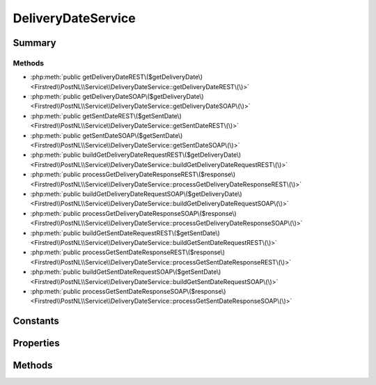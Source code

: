 .. rst-class:: phpdoctorst

.. role:: php(code)
	:language: php


DeliveryDateService
===================


.. php:namespace:: Firstred\PostNL\Service

.. php:class:: DeliveryDateService


	.. rst-class:: phpdoc-description
	
		| Class DeliveryDateService\.
		
	
	:Parent:
		:php:class:`Firstred\\PostNL\\Service\\AbstractService`
	
	:Implements:
		:php:interface:`Firstred\\PostNL\\Service\\DeliveryDateServiceInterface` 
	


Summary
-------

Methods
~~~~~~~

* :php:meth:`public getDeliveryDateREST\($getDeliveryDate\)<Firstred\\PostNL\\Service\\DeliveryDateService::getDeliveryDateREST\(\)>`
* :php:meth:`public getDeliveryDateSOAP\($getDeliveryDate\)<Firstred\\PostNL\\Service\\DeliveryDateService::getDeliveryDateSOAP\(\)>`
* :php:meth:`public getSentDateREST\($getSentDate\)<Firstred\\PostNL\\Service\\DeliveryDateService::getSentDateREST\(\)>`
* :php:meth:`public getSentDateSOAP\($getSentDate\)<Firstred\\PostNL\\Service\\DeliveryDateService::getSentDateSOAP\(\)>`
* :php:meth:`public buildGetDeliveryDateRequestREST\($getDeliveryDate\)<Firstred\\PostNL\\Service\\DeliveryDateService::buildGetDeliveryDateRequestREST\(\)>`
* :php:meth:`public processGetDeliveryDateResponseREST\($response\)<Firstred\\PostNL\\Service\\DeliveryDateService::processGetDeliveryDateResponseREST\(\)>`
* :php:meth:`public buildGetDeliveryDateRequestSOAP\($getDeliveryDate\)<Firstred\\PostNL\\Service\\DeliveryDateService::buildGetDeliveryDateRequestSOAP\(\)>`
* :php:meth:`public processGetDeliveryDateResponseSOAP\($response\)<Firstred\\PostNL\\Service\\DeliveryDateService::processGetDeliveryDateResponseSOAP\(\)>`
* :php:meth:`public buildGetSentDateRequestREST\($getSentDate\)<Firstred\\PostNL\\Service\\DeliveryDateService::buildGetSentDateRequestREST\(\)>`
* :php:meth:`public processGetSentDateResponseREST\($response\)<Firstred\\PostNL\\Service\\DeliveryDateService::processGetSentDateResponseREST\(\)>`
* :php:meth:`public buildGetSentDateRequestSOAP\($getSentDate\)<Firstred\\PostNL\\Service\\DeliveryDateService::buildGetSentDateRequestSOAP\(\)>`
* :php:meth:`public processGetSentDateResponseSOAP\($response\)<Firstred\\PostNL\\Service\\DeliveryDateService::processGetSentDateResponseSOAP\(\)>`


Constants
---------

.. php:const:: VERSION = \'2\.2\'



.. php:const:: LIVE_ENDPOINT = \'https://api\.postnl\.nl/shipment/v2\_2/calculate/date\'



.. php:const:: SANDBOX_ENDPOINT = \'https://api\-sandbox\.postnl\.nl/shipment/v2\_2/calculate/date\'



.. php:const:: SOAP_ACTION = \'http://postnl\.nl/cif/services/DeliveryDateWebService/IDeliveryDateWebService/GetDeliveryDate\'



.. php:const:: SERVICES_NAMESPACE = \'http://postnl\.nl/cif/services/DeliveryDateWebService/\'



.. php:const:: DOMAIN_NAMESPACE = \'http://postnl\.nl/cif/domain/DeliveryDateWebService/\'



Properties
----------

.. php:attr:: public namespaces

	.. rst-class:: phpdoc-description
	
		| Namespaces uses for the SOAP version of this service\.
		
	
	:Type: array 


Methods
-------

.. rst-class:: public

	.. php:method:: public getDeliveryDateREST( $getDeliveryDate)
	
		.. rst-class:: phpdoc-description
		
			| Get a delivery date via REST\.
			
		
		
		:Parameters:
			* **$getDeliveryDate** (:any:`Firstred\\PostNL\\Entity\\Request\\GetDeliveryDate <Firstred\\PostNL\\Entity\\Request\\GetDeliveryDate>`)  

		
		:Returns: :any:`\\Firstred\\PostNL\\Entity\\Response\\GetDeliveryDateResponse <Firstred\\PostNL\\Entity\\Response\\GetDeliveryDateResponse>` 
		:Throws: :any:`\\Firstred\\PostNL\\Exception\\CifDownException <Firstred\\PostNL\\Exception\\CifDownException>` 
		:Throws: :any:`\\Firstred\\PostNL\\Exception\\CifException <Firstred\\PostNL\\Exception\\CifException>` 
		:Throws: :any:`\\Firstred\\PostNL\\Exception\\ResponseException <Firstred\\PostNL\\Exception\\ResponseException>` 
		:Throws: :any:`\\Firstred\\PostNL\\Exception\\HttpClientException <Firstred\\PostNL\\Exception\\HttpClientException>` 
		:Throws: :any:`\\Firstred\\PostNL\\Exception\\InvalidArgumentException <Firstred\\PostNL\\Exception\\InvalidArgumentException>` 
		:Throws: :any:`\\Firstred\\PostNL\\Exception\\NotFoundException <Firstred\\PostNL\\Exception\\NotFoundException>` 
		:Throws: :any:`\\Psr\\Cache\\InvalidArgumentException <Psr\\Cache\\InvalidArgumentException>` 
		:Throws: :any:`\\Firstred\\PostNL\\Exception\\CifDownException <Firstred\\PostNL\\Exception\\CifDownException>` 
		:Throws: :any:`\\Firstred\\PostNL\\Exception\\CifException <Firstred\\PostNL\\Exception\\CifException>` 
		:Throws: :any:`\\Firstred\\PostNL\\Exception\\ResponseException <Firstred\\PostNL\\Exception\\ResponseException>` 
		:Throws: :any:`\\Firstred\\PostNL\\Exception\\HttpClientException <Firstred\\PostNL\\Exception\\HttpClientException>` 
		:Throws: :any:`\\Firstred\\PostNL\\Exception\\InvalidArgumentException <Firstred\\PostNL\\Exception\\InvalidArgumentException>` 
		:Throws: :any:`\\Firstred\\PostNL\\Exception\\NotFoundException <Firstred\\PostNL\\Exception\\NotFoundException>` 
		:Throws: :any:`\\Psr\\Cache\\InvalidArgumentException <Psr\\Cache\\InvalidArgumentException>` 
		:Throws: :any:`\\Firstred\\PostNL\\Exception\\CifDownException <Firstred\\PostNL\\Exception\\CifDownException>` 
		:Throws: :any:`\\Firstred\\PostNL\\Exception\\CifException <Firstred\\PostNL\\Exception\\CifException>` 
		:Throws: :any:`\\Firstred\\PostNL\\Exception\\ResponseException <Firstred\\PostNL\\Exception\\ResponseException>` 
		:Throws: :any:`\\Firstred\\PostNL\\Exception\\HttpClientException <Firstred\\PostNL\\Exception\\HttpClientException>` 
		:Throws: :any:`\\Firstred\\PostNL\\Exception\\InvalidArgumentException <Firstred\\PostNL\\Exception\\InvalidArgumentException>` 
		:Throws: :any:`\\Firstred\\PostNL\\Exception\\NotFoundException <Firstred\\PostNL\\Exception\\NotFoundException>` 
		:Throws: :any:`\\Psr\\Cache\\InvalidArgumentException <Psr\\Cache\\InvalidArgumentException>` 
		:Throws: :any:`\\Firstred\\PostNL\\Exception\\CifDownException <Firstred\\PostNL\\Exception\\CifDownException>` 
		:Throws: :any:`\\Firstred\\PostNL\\Exception\\CifException <Firstred\\PostNL\\Exception\\CifException>` 
		:Throws: :any:`\\Firstred\\PostNL\\Exception\\ResponseException <Firstred\\PostNL\\Exception\\ResponseException>` 
		:Throws: :any:`\\Firstred\\PostNL\\Exception\\HttpClientException <Firstred\\PostNL\\Exception\\HttpClientException>` 
		:Throws: :any:`\\Firstred\\PostNL\\Exception\\InvalidArgumentException <Firstred\\PostNL\\Exception\\InvalidArgumentException>` 
		:Throws: :any:`\\Firstred\\PostNL\\Exception\\NotFoundException <Firstred\\PostNL\\Exception\\NotFoundException>` 
		:Throws: :any:`\\Psr\\Cache\\InvalidArgumentException <Psr\\Cache\\InvalidArgumentException>` 
		:Throws: :any:`\\Firstred\\PostNL\\Exception\\CifDownException <Firstred\\PostNL\\Exception\\CifDownException>` 
		:Throws: :any:`\\Firstred\\PostNL\\Exception\\CifException <Firstred\\PostNL\\Exception\\CifException>` 
		:Throws: :any:`\\Firstred\\PostNL\\Exception\\ResponseException <Firstred\\PostNL\\Exception\\ResponseException>` 
		:Throws: :any:`\\Firstred\\PostNL\\Exception\\HttpClientException <Firstred\\PostNL\\Exception\\HttpClientException>` 
		:Throws: :any:`\\Firstred\\PostNL\\Exception\\InvalidArgumentException <Firstred\\PostNL\\Exception\\InvalidArgumentException>` 
		:Throws: :any:`\\Firstred\\PostNL\\Exception\\NotFoundException <Firstred\\PostNL\\Exception\\NotFoundException>` 
		:Throws: :any:`\\Psr\\Cache\\InvalidArgumentException <Psr\\Cache\\InvalidArgumentException>` 
		:Throws: :any:`\\Firstred\\PostNL\\Exception\\CifDownException <Firstred\\PostNL\\Exception\\CifDownException>` 
		:Throws: :any:`\\Firstred\\PostNL\\Exception\\CifException <Firstred\\PostNL\\Exception\\CifException>` 
		:Throws: :any:`\\Firstred\\PostNL\\Exception\\ResponseException <Firstred\\PostNL\\Exception\\ResponseException>` 
		:Throws: :any:`\\Firstred\\PostNL\\Exception\\HttpClientException <Firstred\\PostNL\\Exception\\HttpClientException>` 
		:Throws: :any:`\\Firstred\\PostNL\\Exception\\InvalidArgumentException <Firstred\\PostNL\\Exception\\InvalidArgumentException>` 
		:Throws: :any:`\\Firstred\\PostNL\\Exception\\NotFoundException <Firstred\\PostNL\\Exception\\NotFoundException>` 
		:Throws: :any:`\\Psr\\Cache\\InvalidArgumentException <Psr\\Cache\\InvalidArgumentException>` 
		:Throws: :any:`\\Firstred\\PostNL\\Exception\\CifDownException <Firstred\\PostNL\\Exception\\CifDownException>` 
		:Throws: :any:`\\Firstred\\PostNL\\Exception\\CifException <Firstred\\PostNL\\Exception\\CifException>` 
		:Throws: :any:`\\Firstred\\PostNL\\Exception\\ResponseException <Firstred\\PostNL\\Exception\\ResponseException>` 
		:Throws: :any:`\\Firstred\\PostNL\\Exception\\HttpClientException <Firstred\\PostNL\\Exception\\HttpClientException>` 
		:Throws: :any:`\\Firstred\\PostNL\\Exception\\InvalidArgumentException <Firstred\\PostNL\\Exception\\InvalidArgumentException>` 
		:Throws: :any:`\\Firstred\\PostNL\\Exception\\NotFoundException <Firstred\\PostNL\\Exception\\NotFoundException>` 
		:Throws: :any:`\\Psr\\Cache\\InvalidArgumentException <Psr\\Cache\\InvalidArgumentException>` 
		:Since: 1.0.0 
	
	

.. rst-class:: public deprecated

	.. php:method:: public getDeliveryDateSOAP( $getDeliveryDate)
	
		.. rst-class:: phpdoc-description
		
			| Get a delivery date via SOAP\.
			
		
		
		:Parameters:
			* **$getDeliveryDate** (:any:`Firstred\\PostNL\\Entity\\Request\\GetDeliveryDate <Firstred\\PostNL\\Entity\\Request\\GetDeliveryDate>`)  

		
		:Returns: :any:`\\Firstred\\PostNL\\Entity\\Response\\GetDeliveryDateResponse <Firstred\\PostNL\\Entity\\Response\\GetDeliveryDateResponse>` 
		:Throws: :any:`\\Firstred\\PostNL\\Exception\\CifDownException <Firstred\\PostNL\\Exception\\CifDownException>` 
		:Throws: :any:`\\Firstred\\PostNL\\Exception\\CifException <Firstred\\PostNL\\Exception\\CifException>` 
		:Throws: :any:`\\Firstred\\PostNL\\Exception\\ResponseException <Firstred\\PostNL\\Exception\\ResponseException>` 
		:Throws: :any:`\\Firstred\\PostNL\\Exception\\HttpClientException <Firstred\\PostNL\\Exception\\HttpClientException>` 
		:Throws: :any:`\\Firstred\\PostNL\\Exception\\NotFoundException <Firstred\\PostNL\\Exception\\NotFoundException>` 
		:Throws: :any:`\\Psr\\Cache\\InvalidArgumentException <Psr\\Cache\\InvalidArgumentException>` 
		:Throws: :any:`\\Firstred\\PostNL\\Exception\\CifDownException <Firstred\\PostNL\\Exception\\CifDownException>` 
		:Throws: :any:`\\Firstred\\PostNL\\Exception\\CifException <Firstred\\PostNL\\Exception\\CifException>` 
		:Throws: :any:`\\Firstred\\PostNL\\Exception\\ResponseException <Firstred\\PostNL\\Exception\\ResponseException>` 
		:Throws: :any:`\\Firstred\\PostNL\\Exception\\HttpClientException <Firstred\\PostNL\\Exception\\HttpClientException>` 
		:Throws: :any:`\\Firstred\\PostNL\\Exception\\NotFoundException <Firstred\\PostNL\\Exception\\NotFoundException>` 
		:Throws: :any:`\\Psr\\Cache\\InvalidArgumentException <Psr\\Cache\\InvalidArgumentException>` 
		:Throws: :any:`\\Firstred\\PostNL\\Exception\\CifDownException <Firstred\\PostNL\\Exception\\CifDownException>` 
		:Throws: :any:`\\Firstred\\PostNL\\Exception\\CifException <Firstred\\PostNL\\Exception\\CifException>` 
		:Throws: :any:`\\Firstred\\PostNL\\Exception\\ResponseException <Firstred\\PostNL\\Exception\\ResponseException>` 
		:Throws: :any:`\\Firstred\\PostNL\\Exception\\HttpClientException <Firstred\\PostNL\\Exception\\HttpClientException>` 
		:Throws: :any:`\\Firstred\\PostNL\\Exception\\NotFoundException <Firstred\\PostNL\\Exception\\NotFoundException>` 
		:Throws: :any:`\\Psr\\Cache\\InvalidArgumentException <Psr\\Cache\\InvalidArgumentException>` 
		:Throws: :any:`\\Firstred\\PostNL\\Exception\\CifDownException <Firstred\\PostNL\\Exception\\CifDownException>` 
		:Throws: :any:`\\Firstred\\PostNL\\Exception\\CifException <Firstred\\PostNL\\Exception\\CifException>` 
		:Throws: :any:`\\Firstred\\PostNL\\Exception\\ResponseException <Firstred\\PostNL\\Exception\\ResponseException>` 
		:Throws: :any:`\\Firstred\\PostNL\\Exception\\HttpClientException <Firstred\\PostNL\\Exception\\HttpClientException>` 
		:Throws: :any:`\\Firstred\\PostNL\\Exception\\NotFoundException <Firstred\\PostNL\\Exception\\NotFoundException>` 
		:Throws: :any:`\\Psr\\Cache\\InvalidArgumentException <Psr\\Cache\\InvalidArgumentException>` 
		:Throws: :any:`\\Firstred\\PostNL\\Exception\\CifDownException <Firstred\\PostNL\\Exception\\CifDownException>` 
		:Throws: :any:`\\Firstred\\PostNL\\Exception\\CifException <Firstred\\PostNL\\Exception\\CifException>` 
		:Throws: :any:`\\Firstred\\PostNL\\Exception\\ResponseException <Firstred\\PostNL\\Exception\\ResponseException>` 
		:Throws: :any:`\\Firstred\\PostNL\\Exception\\HttpClientException <Firstred\\PostNL\\Exception\\HttpClientException>` 
		:Throws: :any:`\\Firstred\\PostNL\\Exception\\NotFoundException <Firstred\\PostNL\\Exception\\NotFoundException>` 
		:Throws: :any:`\\Psr\\Cache\\InvalidArgumentException <Psr\\Cache\\InvalidArgumentException>` 
		:Throws: :any:`\\Firstred\\PostNL\\Exception\\CifDownException <Firstred\\PostNL\\Exception\\CifDownException>` 
		:Throws: :any:`\\Firstred\\PostNL\\Exception\\CifException <Firstred\\PostNL\\Exception\\CifException>` 
		:Throws: :any:`\\Firstred\\PostNL\\Exception\\ResponseException <Firstred\\PostNL\\Exception\\ResponseException>` 
		:Throws: :any:`\\Firstred\\PostNL\\Exception\\HttpClientException <Firstred\\PostNL\\Exception\\HttpClientException>` 
		:Throws: :any:`\\Firstred\\PostNL\\Exception\\NotFoundException <Firstred\\PostNL\\Exception\\NotFoundException>` 
		:Throws: :any:`\\Psr\\Cache\\InvalidArgumentException <Psr\\Cache\\InvalidArgumentException>` 
		:Since: 1.0.0 
		:Deprecated: 1.4.0 
	
	

.. rst-class:: public

	.. php:method:: public getSentDateREST( $getSentDate)
	
		.. rst-class:: phpdoc-description
		
			| Get the sent date via REST\.
			
		
		
		:Parameters:
			* **$getSentDate** (:any:`Firstred\\PostNL\\Entity\\Request\\GetSentDateRequest <Firstred\\PostNL\\Entity\\Request\\GetSentDateRequest>`)  

		
		:Returns: :any:`\\Firstred\\PostNL\\Entity\\Response\\GetSentDateResponse <Firstred\\PostNL\\Entity\\Response\\GetSentDateResponse>` 
		:Throws: :any:`\\Firstred\\PostNL\\Exception\\CifDownException <Firstred\\PostNL\\Exception\\CifDownException>` 
		:Throws: :any:`\\Firstred\\PostNL\\Exception\\CifException <Firstred\\PostNL\\Exception\\CifException>` 
		:Throws: :any:`\\Firstred\\PostNL\\Exception\\ResponseException <Firstred\\PostNL\\Exception\\ResponseException>` 
		:Throws: :any:`\\Firstred\\PostNL\\Exception\\HttpClientException <Firstred\\PostNL\\Exception\\HttpClientException>` 
		:Throws: :any:`\\Firstred\\PostNL\\Exception\\NotSupportedException <Firstred\\PostNL\\Exception\\NotSupportedException>` 
		:Throws: :any:`\\Firstred\\PostNL\\Exception\\InvalidArgumentException <Firstred\\PostNL\\Exception\\InvalidArgumentException>` 
		:Throws: :any:`\\Firstred\\PostNL\\Exception\\NotFoundException <Firstred\\PostNL\\Exception\\NotFoundException>` 
		:Throws: :any:`\\Psr\\Cache\\InvalidArgumentException <Psr\\Cache\\InvalidArgumentException>` 
		:Throws: :any:`\\Firstred\\PostNL\\Exception\\CifDownException <Firstred\\PostNL\\Exception\\CifDownException>` 
		:Throws: :any:`\\Firstred\\PostNL\\Exception\\CifException <Firstred\\PostNL\\Exception\\CifException>` 
		:Throws: :any:`\\Firstred\\PostNL\\Exception\\ResponseException <Firstred\\PostNL\\Exception\\ResponseException>` 
		:Throws: :any:`\\Firstred\\PostNL\\Exception\\HttpClientException <Firstred\\PostNL\\Exception\\HttpClientException>` 
		:Throws: :any:`\\Firstred\\PostNL\\Exception\\NotSupportedException <Firstred\\PostNL\\Exception\\NotSupportedException>` 
		:Throws: :any:`\\Firstred\\PostNL\\Exception\\InvalidArgumentException <Firstred\\PostNL\\Exception\\InvalidArgumentException>` 
		:Throws: :any:`\\Firstred\\PostNL\\Exception\\NotFoundException <Firstred\\PostNL\\Exception\\NotFoundException>` 
		:Throws: :any:`\\Psr\\Cache\\InvalidArgumentException <Psr\\Cache\\InvalidArgumentException>` 
		:Throws: :any:`\\Firstred\\PostNL\\Exception\\CifDownException <Firstred\\PostNL\\Exception\\CifDownException>` 
		:Throws: :any:`\\Firstred\\PostNL\\Exception\\CifException <Firstred\\PostNL\\Exception\\CifException>` 
		:Throws: :any:`\\Firstred\\PostNL\\Exception\\ResponseException <Firstred\\PostNL\\Exception\\ResponseException>` 
		:Throws: :any:`\\Firstred\\PostNL\\Exception\\HttpClientException <Firstred\\PostNL\\Exception\\HttpClientException>` 
		:Throws: :any:`\\Firstred\\PostNL\\Exception\\NotSupportedException <Firstred\\PostNL\\Exception\\NotSupportedException>` 
		:Throws: :any:`\\Firstred\\PostNL\\Exception\\InvalidArgumentException <Firstred\\PostNL\\Exception\\InvalidArgumentException>` 
		:Throws: :any:`\\Firstred\\PostNL\\Exception\\NotFoundException <Firstred\\PostNL\\Exception\\NotFoundException>` 
		:Throws: :any:`\\Psr\\Cache\\InvalidArgumentException <Psr\\Cache\\InvalidArgumentException>` 
		:Throws: :any:`\\Firstred\\PostNL\\Exception\\CifDownException <Firstred\\PostNL\\Exception\\CifDownException>` 
		:Throws: :any:`\\Firstred\\PostNL\\Exception\\CifException <Firstred\\PostNL\\Exception\\CifException>` 
		:Throws: :any:`\\Firstred\\PostNL\\Exception\\ResponseException <Firstred\\PostNL\\Exception\\ResponseException>` 
		:Throws: :any:`\\Firstred\\PostNL\\Exception\\HttpClientException <Firstred\\PostNL\\Exception\\HttpClientException>` 
		:Throws: :any:`\\Firstred\\PostNL\\Exception\\NotSupportedException <Firstred\\PostNL\\Exception\\NotSupportedException>` 
		:Throws: :any:`\\Firstred\\PostNL\\Exception\\InvalidArgumentException <Firstred\\PostNL\\Exception\\InvalidArgumentException>` 
		:Throws: :any:`\\Firstred\\PostNL\\Exception\\NotFoundException <Firstred\\PostNL\\Exception\\NotFoundException>` 
		:Throws: :any:`\\Psr\\Cache\\InvalidArgumentException <Psr\\Cache\\InvalidArgumentException>` 
		:Throws: :any:`\\Firstred\\PostNL\\Exception\\CifDownException <Firstred\\PostNL\\Exception\\CifDownException>` 
		:Throws: :any:`\\Firstred\\PostNL\\Exception\\CifException <Firstred\\PostNL\\Exception\\CifException>` 
		:Throws: :any:`\\Firstred\\PostNL\\Exception\\ResponseException <Firstred\\PostNL\\Exception\\ResponseException>` 
		:Throws: :any:`\\Firstred\\PostNL\\Exception\\HttpClientException <Firstred\\PostNL\\Exception\\HttpClientException>` 
		:Throws: :any:`\\Firstred\\PostNL\\Exception\\NotSupportedException <Firstred\\PostNL\\Exception\\NotSupportedException>` 
		:Throws: :any:`\\Firstred\\PostNL\\Exception\\InvalidArgumentException <Firstred\\PostNL\\Exception\\InvalidArgumentException>` 
		:Throws: :any:`\\Firstred\\PostNL\\Exception\\NotFoundException <Firstred\\PostNL\\Exception\\NotFoundException>` 
		:Throws: :any:`\\Psr\\Cache\\InvalidArgumentException <Psr\\Cache\\InvalidArgumentException>` 
		:Throws: :any:`\\Firstred\\PostNL\\Exception\\CifDownException <Firstred\\PostNL\\Exception\\CifDownException>` 
		:Throws: :any:`\\Firstred\\PostNL\\Exception\\CifException <Firstred\\PostNL\\Exception\\CifException>` 
		:Throws: :any:`\\Firstred\\PostNL\\Exception\\ResponseException <Firstred\\PostNL\\Exception\\ResponseException>` 
		:Throws: :any:`\\Firstred\\PostNL\\Exception\\HttpClientException <Firstred\\PostNL\\Exception\\HttpClientException>` 
		:Throws: :any:`\\Firstred\\PostNL\\Exception\\NotSupportedException <Firstred\\PostNL\\Exception\\NotSupportedException>` 
		:Throws: :any:`\\Firstred\\PostNL\\Exception\\InvalidArgumentException <Firstred\\PostNL\\Exception\\InvalidArgumentException>` 
		:Throws: :any:`\\Firstred\\PostNL\\Exception\\NotFoundException <Firstred\\PostNL\\Exception\\NotFoundException>` 
		:Throws: :any:`\\Psr\\Cache\\InvalidArgumentException <Psr\\Cache\\InvalidArgumentException>` 
		:Throws: :any:`\\Firstred\\PostNL\\Exception\\CifDownException <Firstred\\PostNL\\Exception\\CifDownException>` 
		:Throws: :any:`\\Firstred\\PostNL\\Exception\\CifException <Firstred\\PostNL\\Exception\\CifException>` 
		:Throws: :any:`\\Firstred\\PostNL\\Exception\\ResponseException <Firstred\\PostNL\\Exception\\ResponseException>` 
		:Throws: :any:`\\Firstred\\PostNL\\Exception\\HttpClientException <Firstred\\PostNL\\Exception\\HttpClientException>` 
		:Throws: :any:`\\Firstred\\PostNL\\Exception\\NotSupportedException <Firstred\\PostNL\\Exception\\NotSupportedException>` 
		:Throws: :any:`\\Firstred\\PostNL\\Exception\\InvalidArgumentException <Firstred\\PostNL\\Exception\\InvalidArgumentException>` 
		:Throws: :any:`\\Firstred\\PostNL\\Exception\\NotFoundException <Firstred\\PostNL\\Exception\\NotFoundException>` 
		:Throws: :any:`\\Psr\\Cache\\InvalidArgumentException <Psr\\Cache\\InvalidArgumentException>` 
		:Throws: :any:`\\Firstred\\PostNL\\Exception\\CifDownException <Firstred\\PostNL\\Exception\\CifDownException>` 
		:Throws: :any:`\\Firstred\\PostNL\\Exception\\CifException <Firstred\\PostNL\\Exception\\CifException>` 
		:Throws: :any:`\\Firstred\\PostNL\\Exception\\ResponseException <Firstred\\PostNL\\Exception\\ResponseException>` 
		:Throws: :any:`\\Firstred\\PostNL\\Exception\\HttpClientException <Firstred\\PostNL\\Exception\\HttpClientException>` 
		:Throws: :any:`\\Firstred\\PostNL\\Exception\\NotSupportedException <Firstred\\PostNL\\Exception\\NotSupportedException>` 
		:Throws: :any:`\\Firstred\\PostNL\\Exception\\InvalidArgumentException <Firstred\\PostNL\\Exception\\InvalidArgumentException>` 
		:Throws: :any:`\\Firstred\\PostNL\\Exception\\NotFoundException <Firstred\\PostNL\\Exception\\NotFoundException>` 
		:Throws: :any:`\\Psr\\Cache\\InvalidArgumentException <Psr\\Cache\\InvalidArgumentException>` 
		:Since: 1.0.0 
	
	

.. rst-class:: public deprecated

	.. php:method:: public getSentDateSOAP( $getSentDate)
	
		.. rst-class:: phpdoc-description
		
			| Generate a single label via SOAP\.
			
		
		
		:Parameters:
			* **$getSentDate** (:any:`Firstred\\PostNL\\Entity\\Request\\GetSentDateRequest <Firstred\\PostNL\\Entity\\Request\\GetSentDateRequest>`)  

		
		:Returns: :any:`\\Firstred\\PostNL\\Entity\\Response\\GetSentDateResponse <Firstred\\PostNL\\Entity\\Response\\GetSentDateResponse>` 
		:Throws: :any:`\\Firstred\\PostNL\\Exception\\CifDownException <Firstred\\PostNL\\Exception\\CifDownException>` 
		:Throws: :any:`\\Firstred\\PostNL\\Exception\\CifException <Firstred\\PostNL\\Exception\\CifException>` 
		:Throws: :any:`\\Firstred\\PostNL\\Exception\\ResponseException <Firstred\\PostNL\\Exception\\ResponseException>` 
		:Throws: :any:`\\Firstred\\PostNL\\Exception\\HttpClientException <Firstred\\PostNL\\Exception\\HttpClientException>` 
		:Throws: :any:`\\Firstred\\PostNL\\Exception\\NotFoundException <Firstred\\PostNL\\Exception\\NotFoundException>` 
		:Throws: :any:`\\Psr\\Cache\\InvalidArgumentException <Psr\\Cache\\InvalidArgumentException>` 
		:Throws: :any:`\\Firstred\\PostNL\\Exception\\CifDownException <Firstred\\PostNL\\Exception\\CifDownException>` 
		:Throws: :any:`\\Firstred\\PostNL\\Exception\\CifException <Firstred\\PostNL\\Exception\\CifException>` 
		:Throws: :any:`\\Firstred\\PostNL\\Exception\\ResponseException <Firstred\\PostNL\\Exception\\ResponseException>` 
		:Throws: :any:`\\Firstred\\PostNL\\Exception\\HttpClientException <Firstred\\PostNL\\Exception\\HttpClientException>` 
		:Throws: :any:`\\Firstred\\PostNL\\Exception\\NotFoundException <Firstred\\PostNL\\Exception\\NotFoundException>` 
		:Throws: :any:`\\Psr\\Cache\\InvalidArgumentException <Psr\\Cache\\InvalidArgumentException>` 
		:Throws: :any:`\\Firstred\\PostNL\\Exception\\CifDownException <Firstred\\PostNL\\Exception\\CifDownException>` 
		:Throws: :any:`\\Firstred\\PostNL\\Exception\\CifException <Firstred\\PostNL\\Exception\\CifException>` 
		:Throws: :any:`\\Firstred\\PostNL\\Exception\\ResponseException <Firstred\\PostNL\\Exception\\ResponseException>` 
		:Throws: :any:`\\Firstred\\PostNL\\Exception\\HttpClientException <Firstred\\PostNL\\Exception\\HttpClientException>` 
		:Throws: :any:`\\Firstred\\PostNL\\Exception\\NotFoundException <Firstred\\PostNL\\Exception\\NotFoundException>` 
		:Throws: :any:`\\Psr\\Cache\\InvalidArgumentException <Psr\\Cache\\InvalidArgumentException>` 
		:Throws: :any:`\\Firstred\\PostNL\\Exception\\CifDownException <Firstred\\PostNL\\Exception\\CifDownException>` 
		:Throws: :any:`\\Firstred\\PostNL\\Exception\\CifException <Firstred\\PostNL\\Exception\\CifException>` 
		:Throws: :any:`\\Firstred\\PostNL\\Exception\\ResponseException <Firstred\\PostNL\\Exception\\ResponseException>` 
		:Throws: :any:`\\Firstred\\PostNL\\Exception\\HttpClientException <Firstred\\PostNL\\Exception\\HttpClientException>` 
		:Throws: :any:`\\Firstred\\PostNL\\Exception\\NotFoundException <Firstred\\PostNL\\Exception\\NotFoundException>` 
		:Throws: :any:`\\Psr\\Cache\\InvalidArgumentException <Psr\\Cache\\InvalidArgumentException>` 
		:Throws: :any:`\\Firstred\\PostNL\\Exception\\CifDownException <Firstred\\PostNL\\Exception\\CifDownException>` 
		:Throws: :any:`\\Firstred\\PostNL\\Exception\\CifException <Firstred\\PostNL\\Exception\\CifException>` 
		:Throws: :any:`\\Firstred\\PostNL\\Exception\\ResponseException <Firstred\\PostNL\\Exception\\ResponseException>` 
		:Throws: :any:`\\Firstred\\PostNL\\Exception\\HttpClientException <Firstred\\PostNL\\Exception\\HttpClientException>` 
		:Throws: :any:`\\Firstred\\PostNL\\Exception\\NotFoundException <Firstred\\PostNL\\Exception\\NotFoundException>` 
		:Throws: :any:`\\Psr\\Cache\\InvalidArgumentException <Psr\\Cache\\InvalidArgumentException>` 
		:Throws: :any:`\\Firstred\\PostNL\\Exception\\CifDownException <Firstred\\PostNL\\Exception\\CifDownException>` 
		:Throws: :any:`\\Firstred\\PostNL\\Exception\\CifException <Firstred\\PostNL\\Exception\\CifException>` 
		:Throws: :any:`\\Firstred\\PostNL\\Exception\\ResponseException <Firstred\\PostNL\\Exception\\ResponseException>` 
		:Throws: :any:`\\Firstred\\PostNL\\Exception\\HttpClientException <Firstred\\PostNL\\Exception\\HttpClientException>` 
		:Throws: :any:`\\Firstred\\PostNL\\Exception\\NotFoundException <Firstred\\PostNL\\Exception\\NotFoundException>` 
		:Throws: :any:`\\Psr\\Cache\\InvalidArgumentException <Psr\\Cache\\InvalidArgumentException>` 
		:Since: 1.0.0 
		:Deprecated: 1.4.0 
	
	

.. rst-class:: public

	.. php:method:: public buildGetDeliveryDateRequestREST( $getDeliveryDate)
	
		.. rst-class:: phpdoc-description
		
			| Build the GetDeliveryDate request for the REST API\.
			
		
		
		:Parameters:
			* **$getDeliveryDate** (:any:`Firstred\\PostNL\\Entity\\Request\\GetDeliveryDate <Firstred\\PostNL\\Entity\\Request\\GetDeliveryDate>`)  

		
		:Returns: :any:`\\Psr\\Http\\Message\\RequestInterface <Psr\\Http\\Message\\RequestInterface>` 
		:Since: 1.0.0 
	
	

.. rst-class:: public

	.. php:method:: public processGetDeliveryDateResponseREST( $response)
	
		.. rst-class:: phpdoc-description
		
			| Process GetDeliveryDate REST Response\.
			
		
		
		:Parameters:
			* **$response** (mixed)  

		
		:Returns: :any:`\\Firstred\\PostNL\\Entity\\Response\\GetDeliveryDateResponse <Firstred\\PostNL\\Entity\\Response\\GetDeliveryDateResponse>` | null 
		:Throws: :any:`\\Firstred\\PostNL\\Exception\\ResponseException <Firstred\\PostNL\\Exception\\ResponseException>` 
		:Throws: :any:`\\Firstred\\PostNL\\Exception\\HttpClientException <Firstred\\PostNL\\Exception\\HttpClientException>` 
		:Throws: :any:`\\Firstred\\PostNL\\Exception\\InvalidArgumentException <Firstred\\PostNL\\Exception\\InvalidArgumentException>` 
		:Throws: :any:`\\Firstred\\PostNL\\Exception\\ResponseException <Firstred\\PostNL\\Exception\\ResponseException>` 
		:Throws: :any:`\\Firstred\\PostNL\\Exception\\HttpClientException <Firstred\\PostNL\\Exception\\HttpClientException>` 
		:Throws: :any:`\\Firstred\\PostNL\\Exception\\InvalidArgumentException <Firstred\\PostNL\\Exception\\InvalidArgumentException>` 
		:Throws: :any:`\\Firstred\\PostNL\\Exception\\ResponseException <Firstred\\PostNL\\Exception\\ResponseException>` 
		:Throws: :any:`\\Firstred\\PostNL\\Exception\\HttpClientException <Firstred\\PostNL\\Exception\\HttpClientException>` 
		:Throws: :any:`\\Firstred\\PostNL\\Exception\\InvalidArgumentException <Firstred\\PostNL\\Exception\\InvalidArgumentException>` 
		:Since: 1.0.0 
	
	

.. rst-class:: public deprecated

	.. php:method:: public buildGetDeliveryDateRequestSOAP( $getDeliveryDate)
	
		.. rst-class:: phpdoc-description
		
			| Build the GetDeliveryDate request for the SOAP API\.
			
		
		
		:Parameters:
			* **$getDeliveryDate** (:any:`Firstred\\PostNL\\Entity\\Request\\GetDeliveryDate <Firstred\\PostNL\\Entity\\Request\\GetDeliveryDate>`)  

		
		:Returns: :any:`\\Psr\\Http\\Message\\RequestInterface <Psr\\Http\\Message\\RequestInterface>` 
		:Since: 1.0.0 
		:Deprecated: 1.4.0 
	
	

.. rst-class:: public deprecated

	.. php:method:: public processGetDeliveryDateResponseSOAP( $response)
	
		
		:Parameters:
			* **$response** (:any:`Psr\\Http\\Message\\ResponseInterface <Psr\\Http\\Message\\ResponseInterface>`)  

		
		:Returns: :any:`\\Firstred\\PostNL\\Entity\\Response\\GetDeliveryDateResponse <Firstred\\PostNL\\Entity\\Response\\GetDeliveryDateResponse>` 
		:Throws: :any:`\\Firstred\\PostNL\\Exception\\CifDownException <Firstred\\PostNL\\Exception\\CifDownException>` 
		:Throws: :any:`\\Firstred\\PostNL\\Exception\\CifException <Firstred\\PostNL\\Exception\\CifException>` 
		:Throws: :any:`\\Firstred\\PostNL\\Exception\\ResponseException <Firstred\\PostNL\\Exception\\ResponseException>` 
		:Throws: :any:`\\Firstred\\PostNL\\Exception\\HttpClientException <Firstred\\PostNL\\Exception\\HttpClientException>` 
		:Throws: :any:`\\Firstred\\PostNL\\Exception\\CifDownException <Firstred\\PostNL\\Exception\\CifDownException>` 
		:Throws: :any:`\\Firstred\\PostNL\\Exception\\CifException <Firstred\\PostNL\\Exception\\CifException>` 
		:Throws: :any:`\\Firstred\\PostNL\\Exception\\ResponseException <Firstred\\PostNL\\Exception\\ResponseException>` 
		:Throws: :any:`\\Firstred\\PostNL\\Exception\\HttpClientException <Firstred\\PostNL\\Exception\\HttpClientException>` 
		:Throws: :any:`\\Firstred\\PostNL\\Exception\\CifDownException <Firstred\\PostNL\\Exception\\CifDownException>` 
		:Throws: :any:`\\Firstred\\PostNL\\Exception\\CifException <Firstred\\PostNL\\Exception\\CifException>` 
		:Throws: :any:`\\Firstred\\PostNL\\Exception\\ResponseException <Firstred\\PostNL\\Exception\\ResponseException>` 
		:Throws: :any:`\\Firstred\\PostNL\\Exception\\HttpClientException <Firstred\\PostNL\\Exception\\HttpClientException>` 
		:Throws: :any:`\\Firstred\\PostNL\\Exception\\CifDownException <Firstred\\PostNL\\Exception\\CifDownException>` 
		:Throws: :any:`\\Firstred\\PostNL\\Exception\\CifException <Firstred\\PostNL\\Exception\\CifException>` 
		:Throws: :any:`\\Firstred\\PostNL\\Exception\\ResponseException <Firstred\\PostNL\\Exception\\ResponseException>` 
		:Throws: :any:`\\Firstred\\PostNL\\Exception\\HttpClientException <Firstred\\PostNL\\Exception\\HttpClientException>` 
		:Since: 1.0.0 
		:Deprecated: 1.4.0 
	
	

.. rst-class:: public

	.. php:method:: public buildGetSentDateRequestREST( $getSentDate)
	
		.. rst-class:: phpdoc-description
		
			| Build the GetSentDate request for the REST API\.
			
		
		
		:Parameters:
			* **$getSentDate** (:any:`Firstred\\PostNL\\Entity\\Request\\GetSentDateRequest <Firstred\\PostNL\\Entity\\Request\\GetSentDateRequest>`)  

		
		:Returns: :any:`\\Psr\\Http\\Message\\RequestInterface <Psr\\Http\\Message\\RequestInterface>` 
		:Since: 1.0.0 
	
	

.. rst-class:: public

	.. php:method:: public processGetSentDateResponseREST( $response)
	
		.. rst-class:: phpdoc-description
		
			| Process GetSentDate REST Response\.
			
		
		
		:Parameters:
			* **$response** (mixed)  

		
		:Returns: :any:`\\Firstred\\PostNL\\Entity\\Response\\GetSentDateResponse <Firstred\\PostNL\\Entity\\Response\\GetSentDateResponse>` | null 
		:Throws: :any:`\\Firstred\\PostNL\\Exception\\ResponseException <Firstred\\PostNL\\Exception\\ResponseException>` 
		:Throws: :any:`\\Firstred\\PostNL\\Exception\\HttpClientException <Firstred\\PostNL\\Exception\\HttpClientException>` 
		:Throws: :any:`\\Firstred\\PostNL\\Exception\\NotSupportedException <Firstred\\PostNL\\Exception\\NotSupportedException>` 
		:Throws: :any:`\\Firstred\\PostNL\\Exception\\InvalidArgumentException <Firstred\\PostNL\\Exception\\InvalidArgumentException>` 
		:Throws: :any:`\\Firstred\\PostNL\\Exception\\ResponseException <Firstred\\PostNL\\Exception\\ResponseException>` 
		:Throws: :any:`\\Firstred\\PostNL\\Exception\\HttpClientException <Firstred\\PostNL\\Exception\\HttpClientException>` 
		:Throws: :any:`\\Firstred\\PostNL\\Exception\\NotSupportedException <Firstred\\PostNL\\Exception\\NotSupportedException>` 
		:Throws: :any:`\\Firstred\\PostNL\\Exception\\InvalidArgumentException <Firstred\\PostNL\\Exception\\InvalidArgumentException>` 
		:Throws: :any:`\\Firstred\\PostNL\\Exception\\ResponseException <Firstred\\PostNL\\Exception\\ResponseException>` 
		:Throws: :any:`\\Firstred\\PostNL\\Exception\\HttpClientException <Firstred\\PostNL\\Exception\\HttpClientException>` 
		:Throws: :any:`\\Firstred\\PostNL\\Exception\\NotSupportedException <Firstred\\PostNL\\Exception\\NotSupportedException>` 
		:Throws: :any:`\\Firstred\\PostNL\\Exception\\InvalidArgumentException <Firstred\\PostNL\\Exception\\InvalidArgumentException>` 
		:Throws: :any:`\\Firstred\\PostNL\\Exception\\ResponseException <Firstred\\PostNL\\Exception\\ResponseException>` 
		:Throws: :any:`\\Firstred\\PostNL\\Exception\\HttpClientException <Firstred\\PostNL\\Exception\\HttpClientException>` 
		:Throws: :any:`\\Firstred\\PostNL\\Exception\\NotSupportedException <Firstred\\PostNL\\Exception\\NotSupportedException>` 
		:Throws: :any:`\\Firstred\\PostNL\\Exception\\InvalidArgumentException <Firstred\\PostNL\\Exception\\InvalidArgumentException>` 
		:Since: 1.0.0 
	
	

.. rst-class:: public deprecated

	.. php:method:: public buildGetSentDateRequestSOAP( $getSentDate)
	
		.. rst-class:: phpdoc-description
		
			| Build the GetSentDate request for the SOAP API\.
			
		
		
		:Parameters:
			* **$getSentDate** (:any:`Firstred\\PostNL\\Entity\\Request\\GetSentDateRequest <Firstred\\PostNL\\Entity\\Request\\GetSentDateRequest>`)  

		
		:Returns: :any:`\\Psr\\Http\\Message\\RequestInterface <Psr\\Http\\Message\\RequestInterface>` 
		:Since: 1.0.0 
		:Deprecated: 1.4.0 
	
	

.. rst-class:: public deprecated

	.. php:method:: public processGetSentDateResponseSOAP( $response)
	
		.. rst-class:: phpdoc-description
		
			| Process GetSentDate SOAP Response\.
			
		
		
		:Parameters:
			* **$response** (:any:`Psr\\Http\\Message\\ResponseInterface <Psr\\Http\\Message\\ResponseInterface>`)  

		
		:Returns: :any:`\\Firstred\\PostNL\\Entity\\Response\\GetSentDateResponse <Firstred\\PostNL\\Entity\\Response\\GetSentDateResponse>` 
		:Throws: :any:`\\Firstred\\PostNL\\Exception\\CifDownException <Firstred\\PostNL\\Exception\\CifDownException>` 
		:Throws: :any:`\\Firstred\\PostNL\\Exception\\CifException <Firstred\\PostNL\\Exception\\CifException>` 
		:Throws: :any:`\\Firstred\\PostNL\\Exception\\ResponseException <Firstred\\PostNL\\Exception\\ResponseException>` 
		:Throws: :any:`\\Firstred\\PostNL\\Exception\\HttpClientException <Firstred\\PostNL\\Exception\\HttpClientException>` 
		:Throws: :any:`\\Firstred\\PostNL\\Exception\\CifDownException <Firstred\\PostNL\\Exception\\CifDownException>` 
		:Throws: :any:`\\Firstred\\PostNL\\Exception\\CifException <Firstred\\PostNL\\Exception\\CifException>` 
		:Throws: :any:`\\Firstred\\PostNL\\Exception\\ResponseException <Firstred\\PostNL\\Exception\\ResponseException>` 
		:Throws: :any:`\\Firstred\\PostNL\\Exception\\HttpClientException <Firstred\\PostNL\\Exception\\HttpClientException>` 
		:Throws: :any:`\\Firstred\\PostNL\\Exception\\CifDownException <Firstred\\PostNL\\Exception\\CifDownException>` 
		:Throws: :any:`\\Firstred\\PostNL\\Exception\\CifException <Firstred\\PostNL\\Exception\\CifException>` 
		:Throws: :any:`\\Firstred\\PostNL\\Exception\\ResponseException <Firstred\\PostNL\\Exception\\ResponseException>` 
		:Throws: :any:`\\Firstred\\PostNL\\Exception\\HttpClientException <Firstred\\PostNL\\Exception\\HttpClientException>` 
		:Throws: :any:`\\Firstred\\PostNL\\Exception\\CifDownException <Firstred\\PostNL\\Exception\\CifDownException>` 
		:Throws: :any:`\\Firstred\\PostNL\\Exception\\CifException <Firstred\\PostNL\\Exception\\CifException>` 
		:Throws: :any:`\\Firstred\\PostNL\\Exception\\ResponseException <Firstred\\PostNL\\Exception\\ResponseException>` 
		:Throws: :any:`\\Firstred\\PostNL\\Exception\\HttpClientException <Firstred\\PostNL\\Exception\\HttpClientException>` 
		:Since: 1.0.0 
		:Deprecated: 1.4.0 
	
	

